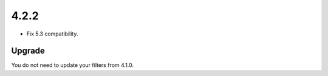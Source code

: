 .. _release_4.2.2:

4.2.2
-----

* Fix 5.3 compatibility.

Upgrade
^^^^^^^

You do not need to update your filters from 4.1.0.

